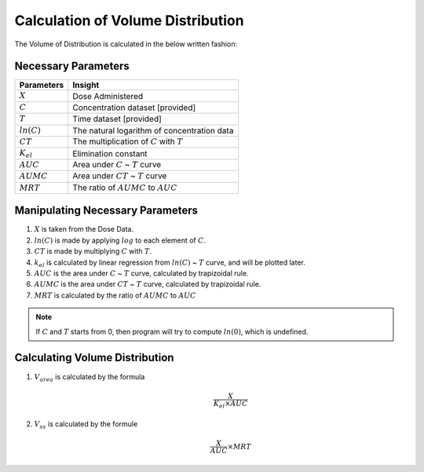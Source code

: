Calculation of Volume Distribution
***********************************

The Volume of Distribution is calculated in the below written fashion:

Necessary Parameters
====================

.. csv-table::
    :header: Parameters, Insight

    :math:`X`, Dose Administered
    :math:`C`, Concentration dataset [provided]
    :math:`T`, Time dataset [provided]
    :math:`ln(C)`, The natural logarithm of concentration data
    :math:`CT`, The multiplication of :math:`C` with :math:`T`
    :math:`K_{el}`, Elimination constant
    :math:`AUC`, Area under :math:`C` ~ :math:`T` curve
    :math:`AUMC`, Area under :math:`CT` ~ :math:`T` curve
    :math:`MRT`, The ratio of :math:`AUMC` to :math:`AUC`

Manipulating Necessary Parameters
=================================

#. :math:`X` is taken from the Dose Data.
#. :math:`ln(C)` is made by applying :math:`log` to each element of :math:`C`.
#. :math:`CT` is made by multiplying :math:`C` with :math:`T`.
#. :math:`k_{el}` is calculated by linear regression from :math:`ln(C)` ~ :math:`T` curve, and will be plotted later.
#. :math:`AUC` is the area under :math:`C` ~ :math:`T` curve, calculated by trapizoidal rule.
#. :math:`AUMC` is the area under :math:`CT` ~ :math:`T` curve, calculated by trapizoidal rule.
#. :math:`MRT` is calculated by the ratio of :math:`AUMC` to :math:`AUC`

.. note::
    If :math:`C` and :math:`T` starts from 0, then program will try to compute :math:`ln(0)`, which is undefined.

Calculating Volume Distribution
===============================

#. :math:`V_{area}` is calculated by the formula 
    .. math::
        \frac{X}{K_{el} \times AUC}
#. :math:`V_{ss}` is calculated by the formule
    .. math::
        \frac{X}{AUC} \times MRT  